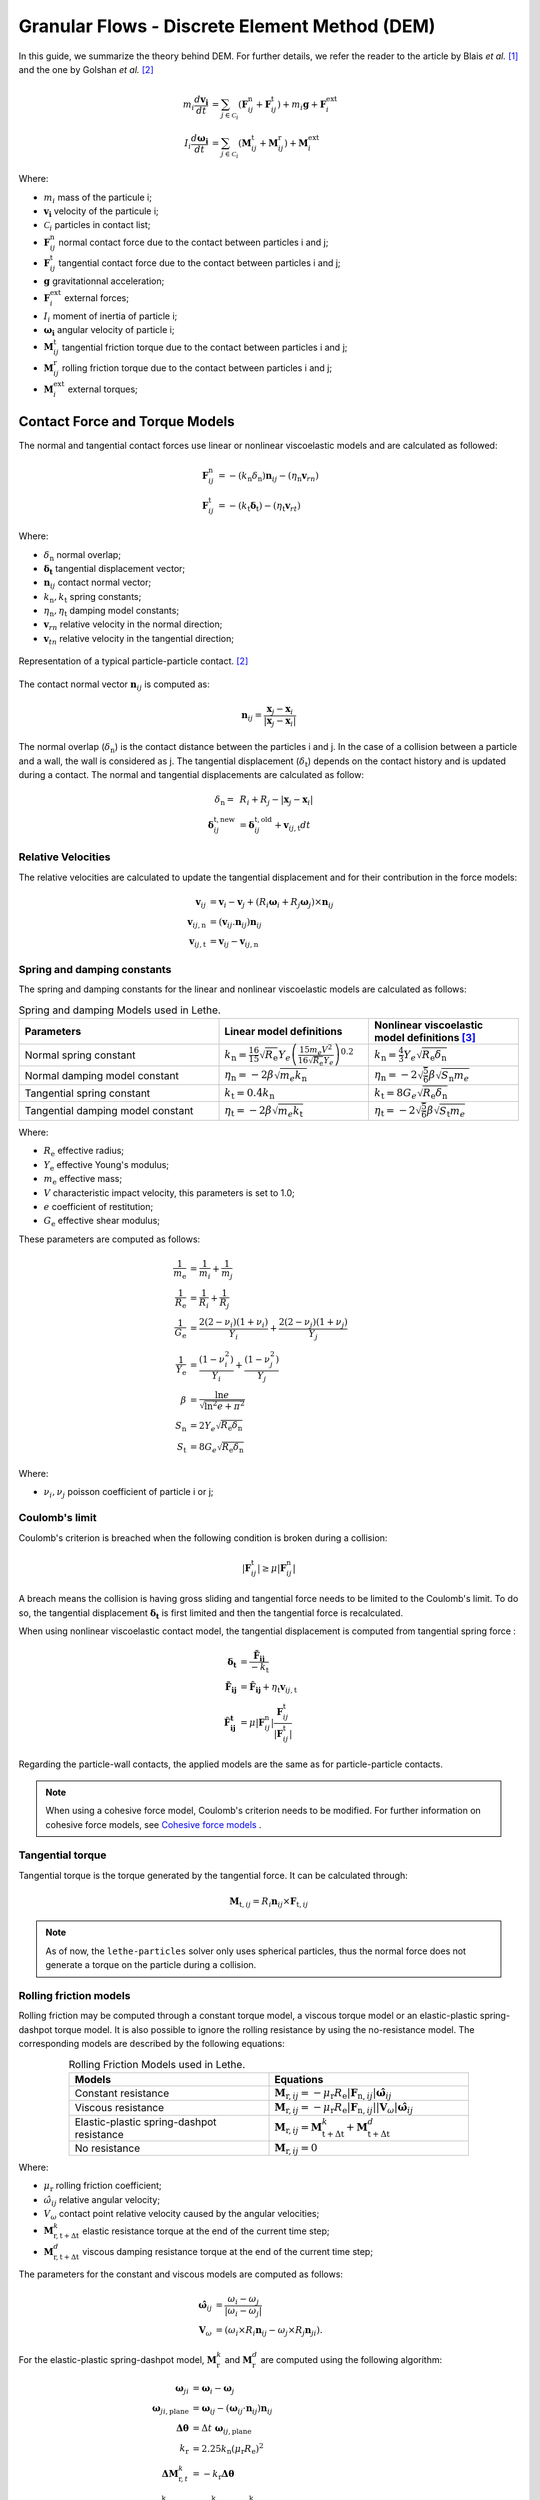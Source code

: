 ===============================================
Granular Flows - Discrete Element Method (DEM)
===============================================

In this guide, we summarize the theory behind DEM. For further details, we refer the reader to the article by Blais *et al.*  [#blais2019]_ and the one by Golshan *et al.* [#golshan2023]_


.. math::
    m_i\frac{d\mathbf{v_i}}{dt} &= \sum_{j\in \mathcal C_i} (\mathbf{F}_{ij}^\mathrm{n} + \mathbf{F}_{ij}^\mathrm{t}) + m_i\mathbf{g} + \mathbf{F}_i^\mathrm{ext} \\
    I_i\frac{d\mathbf{\omega_i}}{dt} &= \sum_{j\in \mathcal C_i} (\mathbf{M}_{ij}^\mathrm{t} + \mathbf{M}_{ij}^\mathrm{r}) +  \mathbf{M}_i^\mathrm{ext}

Where:

* :math:`m_i` mass of the particule i;
* :math:`\mathbf{v_i}` velocity of the particule i;
* :math:`\mathcal C_i` particles in contact list;
* :math:`\mathbf{F}_{ij}^\mathrm{n}` normal contact force due to the contact between particles i and j;
* :math:`\mathbf{F}_{ij}^\mathrm{t}` tangential contact force due to the contact between particles i and j;
* :math:`\mathbf{g}` gravitationnal acceleration;
* :math:`\mathbf{F}_i^\mathrm{ext}` external forces;
* :math:`I_i` moment of inertia of particle i;
* :math:`\mathbf{\omega_i}` angular velocity of particle i;
* :math:`\mathbf{M}_{ij}^\mathrm{t}` tangential friction torque due to the contact between particles i and j;
* :math:`\mathbf{M}_{ij}^\mathrm{r}` rolling friction torque due to the contact between particles i and j;
* :math:`\mathbf{M}_i^\mathrm{ext}` external torques;


--------------------------------
Contact Force and Torque Models
--------------------------------

The normal and tangential contact forces use linear or nonlinear viscoelastic models and are calculated as followed:

.. math::
    \mathbf{F}_{ij}^\mathrm{n} &= -(k_\mathrm{n}\delta_{\mathrm{n}})\mathbf{n}_{ij}-(\eta_\mathrm{n}\mathbf{v}_{rn}) \\
    \mathbf{F}_{ij}^\mathrm{t} &= -(k_\mathrm{t}\mathbf{\delta}_\mathrm{t})-(\eta_\mathrm{t}\mathbf{v}_{rt})

Where:

* :math:`\delta_{\mathrm{n}}` normal overlap;
* :math:`\mathbf{\delta_\mathrm{t}}` tangential displacement vector;
* :math:`\mathbf{n}_{ij}` contact normal vector;
* :math:`k_\mathrm{n}, k_\mathrm{t}` spring constants;
* :math:`\eta_\mathrm{n}, \eta_\mathrm{t}` damping model constants;
* :math:`\mathbf{v}_{rn}` relative velocity in the normal direction;
* :math:`\mathbf{v}_{tn}` relative velocity in the tangential direction;


.. figure:: images/collision_particles.png
    :width: 400
    :align: center
    :alt: particle-particle_collision

    Representation of a typical particle-particle contact. [#golshan2023]_

The contact normal vector :math:`\mathbf{n}_{ij}` is computed as:

.. math::
    \mathbf{n}_{ij}=\frac{\mathbf{x}_{j}-\mathbf{x}_{i}}{\left|\mathbf{x}_{j}-\mathbf{x}_{i}\right|}

The normal overlap (:math:`\delta_{\mathrm{n}}`) is the contact distance between the particles i and j. In the case of a collision between a particle and a wall, the wall is considered as j. The tangential displacement (:math:`\delta_\mathrm{t}`) depends on the contact history and is updated during a contact.
The normal and tangential displacements are calculated as follow:

.. math::
    \delta_{\mathrm{n}} =& \:R_i + R_j - |\mathbf{x}_{j} - \mathbf{x}_{i}| \\
    \mathbf{\delta}_{ij}^{\mathrm{t,new}} &= \mathbf{\delta}_{ij}^{\mathrm{t,old}}+\mathbf{v}_{ij,\mathrm{t}}dt

~~~~~~~~~~~~~~~~~~~~~
Relative Velocities
~~~~~~~~~~~~~~~~~~~~~
The relative velocities are calculated to update the tangential displacement and for their contribution in the force models:

.. math::
    \mathbf{v}_{ij} &= \mathbf{v}_i-\mathbf{v}_j+\left(R_i\mathbf{\omega}_i+R_j\mathbf{\omega}_j\right)\times\mathbf{n}_{ij} \\
    \mathbf{v}_{ij,\mathrm{n}} &= \left(\mathbf{v}_{ij}.\mathbf{n}_{ij}\right)\mathbf{n}_{ij} \\
    \mathbf{v}_{ij,\mathrm{t}} &= \mathbf{v}_{ij}-\mathbf{v}_{ij,\mathrm{n}}

~~~~~~~~~~~~~~~~~~~~~~~~~~~~~~~
Spring and damping constants
~~~~~~~~~~~~~~~~~~~~~~~~~~~~~~~

The spring and damping constants for the linear and nonlinear viscoelastic models are calculated as follows:

.. list-table:: Spring and damping Models used in Lethe.
   :widths: 40 30 30
   :header-rows: 1

   * - Parameters
     - Linear model definitions
     - Nonlinear viscoelastic model definitions [#garg2012]_
   * - Normal spring constant
     - :math:`k_\mathrm{n} = \frac{16}{15}\sqrt{R_{\mathrm{e}}}Y_{e}\left(\frac{15m_{e}V^2}{16\sqrt{R_{\mathrm{e}}}Y_{e}}\right)^{0.2}`
     - :math:`k_\mathrm{n} = \frac{4}{3}Y_{e}\sqrt{R_{\mathrm{e}}\delta_{\mathrm{n}}}`
   * - Normal damping model constant
     - :math:`\eta_\mathrm{n} = -2\beta\sqrt{m_{e} k_\mathrm{n}}`
     - :math:`\eta_\mathrm{n} = -2\sqrt{\frac{5}{6}}\beta\sqrt{S_\mathrm{n}m_{e}}`
   * - Tangential spring constant
     - :math:`k_\mathrm{t} = 0.4 k_\mathrm{n}`
     - :math:`k_\mathrm{t} = 8G_{e}\sqrt{R_{\mathrm{e}}\delta_{\mathrm{n}}}`
   * - Tangential damping model constant
     - :math:`\eta_\mathrm{t} = -2\beta\sqrt{m_{e} k_\mathrm{t}}`
     - :math:`\eta_\mathrm{t} = -2\sqrt{\frac{5}{6}}\beta\sqrt{S_\mathrm{t}m_{e}}`

Where:

* :math:`R_{\mathrm{e}}` effective radius;
* :math:`Y_\mathrm{e}` effective Young's modulus;
* :math:`m_\mathrm{e}` effective mass;
* :math:`V` characteristic impact velocity, this parameters is set to 1.0;
* :math:`e` coefficient of restitution;
* :math:`G_\mathrm{e}` effective shear modulus;

These parameters are computed as follows:

.. math::
    \frac{1}{m_\mathrm{e}} &= \frac{1}{m_i}+\frac{1}{m_j} \\
    \frac{1}{R_{\mathrm{e}}} &= \frac{1}{R_i}+\frac{1}{R_j} \\
    \frac{1}{G_\mathrm{e}} &= \frac{2(2-\nu_i)(1+\nu_i)}{Y_i}+\frac{2(2-\nu_j)(1+\nu_j)}{Y_j} \\
    \frac{1}{Y_\mathrm{e}} &= \frac{\left(1-\nu_i^2\right)}{Y_i}+\frac{\left(1-\nu_j^2\right)}{Y_j} \\
    \beta &= \frac{\ln{e}}{\sqrt{\ln^2{e}+\pi^2}} \\
    S_\mathrm{n} &= 2Y_{e}\sqrt{R_{\mathrm{e}}\delta_{\mathrm{n}}} \\
    S_\mathrm{t} &= 8G_{e}\sqrt{R_{\mathrm{e}}\delta_{\mathrm{n}}}

Where:

* :math:`\nu_i, \nu_j` poisson coefficient of particle i or j;

~~~~~~~~~~~~~~~~~~~~
Coulomb's limit
~~~~~~~~~~~~~~~~~~~~

Coulomb's criterion is breached when the following condition is broken during a collision:

.. math::
    |\mathbf{F}_{ij}^{\mathrm{t}}| \geq \mu |\mathbf{F}_{ij}^\mathrm{n}|


A breach means the collision is having gross sliding and tangential force needs to be limited to the Coulomb's limit.
To do so, the tangential displacement :math:`\mathbf{\delta_\mathrm{t}}` is first limited and then the tangential force is recalculated.

When using nonlinear viscoelastic contact model, the tangential displacement is computed from tangential spring force :

.. math::
    \mathbf{\delta_\mathrm{t}} &= \frac{\mathbf{\tilde{F}_{ij}}}{-k_\mathrm{t}} \\
    \mathbf{\tilde{F}_{ij}} &= \mathbf{\hat{F}_{ij}} + \eta_\mathrm{t}\mathbf{v}_{ij,\mathrm{t}} \\
    \mathbf{\hat{F}_{ij}^\mathrm{t}} &= \mu |\mathbf{F}_{ij}^\mathrm{n}| \frac{\mathbf{F}_{ij}^\mathrm{t}}{|\mathbf{F}_{ij}^\mathrm{t}|}

Regarding the particle-wall contacts, the applied models are the same as for particle-particle contacts.

.. note::
    When using a cohesive force model, Coulomb's criterion needs to be modified. For further information on cohesive force models, see `Cohesive force models`_ .

~~~~~~~~~~~~~~~~~~~~~~~~~
Tangential torque
~~~~~~~~~~~~~~~~~~~~~~~~~

Tangential torque is the torque generated by the tangential force. It can be calculated through:

.. math::
    \mathbf{M}_{\mathrm{t},ij} = R_{i}\mathbf{n}_{ij} \times \mathbf{F}_{\mathrm{t},ij}

.. note::
    As of now, the ``lethe-particles`` solver only uses spherical particles, thus the normal force does not generate a torque on the particle during a collision.

~~~~~~~~~~~~~~~~~~~~~~~~~
Rolling friction models
~~~~~~~~~~~~~~~~~~~~~~~~~

Rolling friction may be computed through a constant torque model, a viscous torque model or an elastic-plastic spring-dashpot torque model. It is also possible to ignore the rolling resistance by using the no-resistance model. The corresponding models are described by the following equations:

.. list-table:: Rolling Friction Models used in Lethe.
   :width: 80%
   :widths: 40 40
   :header-rows: 1
   :align: center

   * - Models
     - Equations
   * - Constant resistance
     - :math:`\mathbf{M}_{\mathrm{r},ij} = -\mu_\mathrm{r}R_{\mathrm{e}}|\mathbf{F}_{\mathrm{n},ij}| \mathbf{\hat{\omega}}_{ij}`
   * - Viscous resistance
     - :math:`\mathbf{M}_{\mathrm{r},ij} = -\mu_\mathrm{r}R_{\mathrm{e}}|\mathbf{F}_{\mathrm{n},ij}||\mathbf{V}_{\omega}| \mathbf{\hat{\omega}}_{ij}`
   * - Elastic-plastic spring-dashpot resistance
     - :math:`\mathbf{M}_{\mathrm{r},ij} = \mathbf{M}_{\mathrm{t+\Delta t}}^{k} + \mathbf{M}_{\mathrm{t+\Delta t}}^{d}`
   * - No resistance
     - :math:`\mathbf{M}_{\mathrm{r},ij} = 0`

Where:

* :math:`\mu_\mathrm{r}` rolling friction coefficient;
* :math:`\hat{\omega}_{ij}` relative angular velocity;
* :math:`V_{\omega}` contact point relative velocity caused by the angular velocities;
* :math:`\mathbf{M}_{\mathrm{r,t+\Delta t}}^{k}` elastic resistance torque at the end of the current time step;
* :math:`\mathbf{M}_{\mathrm{r,t+\Delta t}}^{d}` viscous damping resistance torque at the end of the current time step;

The parameters for the constant and viscous models are computed as follows:

.. math::
    \mathbf{\hat{\omega}}_{ij} &= \frac{\omega_{i} - \omega_{j}}{|\omega_{i} - \omega_{j}|} \\
    \mathbf{V}_{\omega} &= \left( \omega_{i} \times R_{i}\mathbf{n}_{ij}-\omega_{j} \times R_{j}\mathbf{n}_{ji} \right).

For the elastic-plastic spring-dashpot model, :math:`\mathbf{M}_{\mathrm{r}}^{k}` and :math:`\mathbf{M}_{\mathrm{r}}^{d}` are computed using the following algorithm:

.. math::
    \mathbf{\omega}_{ji} &= \mathbf{\omega}_{i}- \mathbf{\omega}_{j}\\
    \mathbf{\omega}_{ji,\mathrm{plane}} &= \mathbf{\omega}_{ij}- \left( \mathbf{\omega}_{ij}\cdot\mathbf{n}_{ij} \right) \mathbf{n}_{ij}\\
    \mathbf{\Delta\theta} &= \Delta t \; \mathbf{\omega}_{ij,\mathrm{plane}}\\
    k_\mathrm{r} &= 2.25 k_\mathrm{n} \left( \mu_\mathrm{r} R_\mathrm{e} \right)^2\\
    \mathbf{\Delta M}_{\mathrm{r},t}^k &= -k_\mathrm{r}\mathbf{\Delta\theta}\\
    \mathbf{M}_{\mathrm{r},t+\Delta t}^\mathrm{k} &= \mathbf{M}_{\mathrm{r},t}^\mathrm{k}+ \mathbf{\Delta M}_{\mathrm{r},t}^\mathrm{k} \\
    M\mathrm{^{m}_{r}} &= \mu_\mathrm{r} R_\mathrm{e} |\mathbf{F}_{\mathrm{n},ij}|\\
    \mathbf{M}_{\mathrm{r},t+\Delta t}^{\mathrm{k}} &= \begin{cases}
         \mathbf{M}_{\mathrm{r},t+\Delta t}^{\mathrm{k}}, & |\mathbf{M}_{\mathrm{r},t+\Delta t}^{\mathrm{k}}| <  M\mathrm{^{m}_{r}} \\
         \frac{ \mathbf{M}_{\mathrm{r},t+\Delta t}^{\mathrm{k}}}{| \mathbf{M}_{\mathrm{r},t+\Delta t}^{\mathrm{k}}|} M\mathrm{^{m}_{r}}, & \text{else}
    \end{cases}\\
    I_\mathrm{e} &= \left( \frac{1}{I_i + m_iR_i^2} + \frac{1}{I_j + m_jR_j^2} \right)\\
    C_r^{crit} &= 2 \sqrt{I_\mathrm{e} k_\mathrm{r}} \\
    C_r &= \eta_r C_r^{crit}\\
    \mathbf{M}_{\mathrm{r},t+\Delta t}^{\mathrm{e}} &= \begin{cases}
         -C_r \mathbf{\omega}_{ij,\mathrm{plane}} , & |\mathbf{M}_{\mathrm{r},t+\Delta t}^{\mathrm{k}}| <  M\mathrm{^{m}_{r}} \\
         -f C_r \mathbf{\omega}_{ij,\mathrm{plane}}, & \text{else}
    \end{cases}

Where:

* :math:`\mathbf{\omega}_{ji}` relative angular velocity between particle j and i;
* :math:`\mathbf{\omega}_{ji,t}` relative angular velocity between particle j and i perpendicular to the normal contact vector (vector in the contact plane);
* :math:`\mathbf{\Delta\theta}` incremental relative rotation between particle j and i;
* :math:`k_\mathrm{r}` rolling stiffness;
* :math:`\mathbf{\Delta M}_{r,t}^\mathrm{k}` incremental elastic rolling resistance torque;
* :math:`M\mathrm{^{m}_{r}}` limiting spring torque which is achieved at a full angular mobilisation;
* :math:`I_\mathrm{e}` effective inertia;
* :math:`C_\mathrm{r}^{\mathrm{crit}}` rolling critical viscous damping constant;
* :math:`C_\mathrm{r}` rolling viscous damping constant;
* :math:`f` full mobilisation model parameter;

:math:`\mathbf{M}_{t}^{\mathrm{k}}` starts at :math:`\mathbf{0}` at the beginning of a contact and is set back to :math:`\mathbf{0}` when the contact ends. :math:`\mathbf{M}_{\mathrm{r},ij}` is applied on particle i. The rolling resistance torque applied on particle j can be found using Newton's Third Law.

For further details on all three rolling resistance model, we refer the reader to the article by Ai *et al.*  [#ai2011]_

-----------------------
Cohesive force models
-----------------------

Lethe supports two cohesive force models: the Johnson-Kendall-Roberts (JKR) and the Derjaguin-Muller-Toporov (DMT). Both models describe attractive forces due to van der Waals effects. Choosing the right model can be based on the Tabor parameter :math:`\mathbf{\tau}` which represents the ratio between the normal elastic deformation caused by adhesion and the distance at which adhesion forces occur. [#grierson2005]_

This parameter can be described as:


.. math::
    \mathbf{\tau} = \left( \frac{R_{\mathrm{e}} \gamma_{\mathrm{e}}^2}{Y_\mathrm{e}^2 z_{\mathrm{o}}^3}\right)^{1/3}

Where :math:`\mathbf{z_{\mathrm{o}}}` is the equilibrium separation of the surfaces and :math:`\mathbf{\gamma}_\mathrm{e}` the effective surface energy. The DMT model is applicable for low :math:`\mathbf{\tau}` values (:math:`\mathbf{\tau} < 1`) while the JKR model is more appropriate for high :math:`\mathbf{\tau}` values (:math:`\mathbf{\tau} > 1`) . In essence, the DMT model is preferred for small, hard particles (high :math:`Y`) and the JKR model for large, soft particles.

~~~~~~~~~~~~~~~~~~~~~~~~~~~~~~~~~~~~~~~~~~~
Johnson-Kendall-Roberts force model
~~~~~~~~~~~~~~~~~~~~~~~~~~~~~~~~~~~~~~~~~~~

The Johnson-Kendall-Roberts (JKR) model describes attractive forces due to van der Waals effects. [#coetzee2023]_
This model modifies the Hertz formulation by defining a larger contact path radius (:math:`\mathbf{a}`) and by taking into account the effective surface energy (:math:`\mathbf{\gamma}_{e}`).
The model is defined by:

.. math::
    a^{3} = \frac{3 R_{\mathrm{e}}}{4 Y_{\mathrm{e}}} \left[|\mathbf{F_{n}^{JKR}}| + 3\pi\gamma_{\mathrm{e}}R_{\mathrm{e}}  + \sqrt{6 |\mathbf{F_{n}^{JKR}}| \pi\gamma_{\mathrm{e}}R_{\mathrm{e}} + (3\pi\gamma_{\mathrm{e}}R_{\mathrm{e}})^2 }\right]

Where :math:`\mathbf{F_{n}^\mathrm{JKR}}` corresponds to the normal spring force and attractive force combined and :math:`\mathbf{\gamma_{\mathrm{e}}}` is the effective surface energy.
Note that if the effective surface energy is equal to zero, the JKR model reverts to Hertz model.

The effective surface energy can be computed as:

.. math::
    \gamma_{\mathrm{e}} = \gamma_{i} + \gamma_{j} - 2\gamma_{i,j}

Where :math:`\gamma_{i}` and :math:`\gamma_{j}` are the surface energy of each material (particle or wall) and where :math:`\gamma_{i,j}` is the interface energy which is equal to zero when both surfaces are the same material.
The interface energy term is approximated using [#israelachvili2011]_:

.. math::
    \gamma_{i,j} \approx \left( \sqrt{\gamma_{i}} - \sqrt{\gamma_{j}}  \right)^{2}

To compute the :math:`\mathbf{F_{n}^{JKR}}`, the contact patch radius needs to be determined. The contact patch radius can be related to the normal overlap as follows:

.. math::
    \delta_{\mathrm{n}} = \frac{ a^{2} }{ R_{\mathrm{e}} } -  \sqrt{ \frac{2 \pi \gamma_{\mathrm{e}} a }{ Y_\mathrm{e} }}

This equation can be rewritten as a fourth-order polynomial function with two complex and two real roots.

.. math::
    0 = a^{4} - 2R_{\mathrm{e}}\delta_{\mathrm{n}}a^{2} - 2\pi\gamma_{\mathrm{e}}R_{\mathrm{e}}^{2}a + R_{\mathrm{e}}^{2}\delta_{\mathrm{n}}^{2}

Since we are always solving for the same real root, a straightforward procedure, described by Parteli et al. can be used [#parteli2014]_:

.. math::
    c_\mathrm{0} &= R_{\mathrm{e}}^{2}\delta_{\mathrm{n}}^{2} \\
    c_\mathrm{1} &= \frac{-2\pi\gamma_{\mathrm{e}}R_{\mathrm{e}}^{2}}{Y_{\mathrm{e}}}\\
    c_\mathrm{2} &= -2R_{\mathrm{e}}\delta_{\mathrm{n}}\\
    P &= -\frac{c_{\mathrm{2}}^{2}}{12} - c_{\mathrm{0}} \\
    Q &= - \frac{c_{\mathrm{2}}^{3}}{108} + \frac{c_{\mathrm{0}}c_{\mathrm{2}}}{3} - \frac{c_{\mathrm{1}}^{2}}{8} \\
    U &= \left[ -\frac{ Q }{ 2 } + \sqrt{  \frac{ Q^{2} } {4} + \frac{ P^{3} }{ 27 }  }  \right]^{ \frac{1}{3} } \\
    s &=
    \begin{cases}
    -5c_{\mathrm{2}}/6 + U - \frac{P}{3U} &{if}\: P \neq 0 \\
    -5c_{\mathrm{2}}/6 + Q^{\frac{1}{3}}  &{if}\: P = 0
    \end{cases}\\
    \omega &= \sqrt{c_{\mathrm{2}} + 2 s} \\
    \lambda &= \frac{c_{\mathrm{1}} }{2 \omega}\\
    a &= \frac{1}{2}\left(\omega + \sqrt{\omega^{2} - 4(c_{\mathrm{2}} + s + \lambda ) } \right)

Finally, the :math:`\mathbf{F_{\mathrm{n}}^{JKR}}` can be computed as follows:

.. math::
    \mathbf{F_{n}^{JKR}} = \left( \frac{4 Y_\mathrm{e} a^{3}}{3 R_{\mathrm{e}}} - \sqrt{8 \pi \gamma_{\mathrm{e}} Y_{\mathrm{e}} a^{3}} \right) \mathbf{n}_{ij}

The normal damping, tangential damping and tangential spring constants need to be computed using the same procedure as the nonlinear model.

A simplified version of the JKR model (SJKR-A) is implemented in Lethe. Please refer to C. J. Coetzee and O. C. Scheffler for more information on the different versions of the JKR model and their specific features [#coetzee2023]_.

A modified Coulomb's limit, based on the work of C. Thornton [#thornton1991]_, is used for the JKR model. Using the usual limit can result in permanent slip since the total normal force can be equal to zero even when there is a substantial overlap between particles.

The modified Coulomb's criterion is breached when the following condition is broken during a collision:

.. math::
    |\mathbf{F}_{ij}^{t}| \geq \mu |\mathbf{F_{n}^{JKR} + 2F_{\mathrm{po}}}|.

Where :math:`\mathbf{F_{\mathrm{po}}}` is the pull-off force, which can be computed as follows:

.. math::
    \mathbf{F_{\mathrm{po}}} = \left(1.5\pi\gamma_{\mathrm{e}}R_{\mathrm{e}}\right) \mathbf{n}_{ij}


~~~~~~~~~~~~~~~~~~~~~~~~~~~~~~~~~~~~~~~~~~~
Derjaguin-Muller-Toporov force model
~~~~~~~~~~~~~~~~~~~~~~~~~~~~~~~~~~~~~~~~~~~

The Derjaguin-Muller-Toporov (DMT) model describes attractive forces due to van der Waals effects. This model is more suitable for particles with smaller diameter, lower surface energy and higher Young's modulus. In Lethe, the DMT model is implemented following the work of Meier *et al.* [#meier2019]_. This implementation includes non-contact forces between particles. The model is described by the following equations:

.. math::
    \mathbf{F_{ad}^{DMT}} =    \begin{cases}
        F_{\mathrm{po}} = -2\pi\gamma_{\mathrm{e}}R_{\mathrm{e}}, & \delta_\mathrm{n} \leq \delta_{\mathrm{o}} \\
        \frac{-AR_{\mathrm{e}}}{6 \delta_{n}^2}, & \delta_{\mathrm{o}} < \delta_\mathrm{n} < \delta^* \\
        0, &  \delta^* \leq \delta_{\mathrm{n}}
    \end{cases}

where :math:`A` is the Hamaker constant which is used to quantify the strength of van der Waals forces. :math:`\delta_{\mathrm{o}}` represents the distance at which the van der Waals force curve equals the pull-off force :math:`F_{\mathrm{po}}` and :math:`\delta^*` represents a cut-off radius at which the van der Waals has a relative decline of :math:`C_{\mathrm{FPO}}` [#meier2019]_. They are computed using:

.. math::
    \begin{align}
        \delta_{\mathrm{o}} &= - \sqrt{\frac{ -A R_{\mathrm{e}}}{6 F_{\mathrm{po}}}}\\
        \delta^* &= \frac{\delta_{\mathrm{o}}}{ \sqrt{C_{\mathrm{FPO}}}}
    \end{align}

where :math:`C_{\mathrm{FPO}}` is a user parameter used to determined the cut-off distance at which the non-contact forces are being performed.

The Coulomb's limit threshold for the DMT model is computed in the same way as for the non-linear viscoelastic model. This means that the adhesion force term is not taken into account when computing the norm of the normal force. For further information, see `Coulomb's limit`_ .

--------------------
Integration Methods
--------------------

Two types of integration methods are implemented in Lethe-DEM:

* Explicit Euler method;
* Velocity Verlet method

Explicit Euler method is calculated as:

.. math::
    \mathbf{v}_{i}^{n+1} &= \mathbf{v}_{i}^{n} + \mathbf{a}_{i}^{n}dt \\
    \mathbf{x}_{i}^{n+1} &= \mathbf{x}_{i}^{n} + \mathbf{v}_{i}^{n}dt

And velocity Verlet method is calculated with half-step velocity as:

.. math::
    \mathbf{v}_{i}^{n+\frac{1}{2}} &= \mathbf{v}_{i}^{n} + \mathbf{a}_{i}^{n}\frac{dt}{2} \\
    \mathbf{x}_{i}^{n+1} &= \mathbf{x}_{i}^{n} + \mathbf{v}_{i}^{n+\frac{1}{2}}dt \\
    \mathbf{v}_{i}^{n+1} &= \mathbf{v}_{i}^{n+\frac{1}{2}} + \mathbf{a}_{i}^{n+1}\frac{dt}{2}

--------------------------------
Thermal DEM in a Stagnant Gas
--------------------------------

The heat transfer mechanisms considered are:
   - Conduction through the particles themselves
   - Conduction between particles through the contact surface (microcontacts and macrocontacts)
   - Conduction through the interstitial fluid (microgap and macrogap between particles)

The solid microcontacts and gas-filled microgaps allow to take into account the roughness of the particles. Instead of being considered smooth, the particles can have microscopic asperities on their surfaces, which affect conduction.

Hypotheses:
   * The temperature is uniform within each particle.
   * The temperature of each particle changes slowly enough that thermal disturbances do not propagate beyond immediate neighbors.
   * Convection and radiation are neglected.
   * The interstitial fluid is a stagnant gas (usually air), through which conduction occurs for contacting particles.


The temperature of each particle `i` is computed as:

.. math::

   \frac{d T_i}{dt} = \frac{Q_i}{m_i c_i} 

.. math::

   Q_{i j} = H_{i j} (T_j - T_i)

where :math:`Q_i \approx \sum Q_{ij} + Q_{Si}` is the total rate of heat transferred to particle `i`, :math:`Q_{ij}` is the rate of heat transferred between particles `i` and `j`, :math:`Q_{Si}` is a potential source term applied to particle `i` and :math:`H_{ij}` is the thermal conductance between particles `i` and `j`.

The thermal conductance, which is the inverse of the thermal resistance :math:`R_{ij}`, is calculated as follows by Beaulieu *et al*. [#beaulieu2020]_:

.. math::

   \frac{1}{R_{ij}} = \frac{1}{R_L + \left( \frac{1}{R_s} + \frac{1}{R_g} \right)^{-1}} + \frac{1}{R_c + R_G}

Where:

* :math:`R_L` resistance of the contact surface [#batchelor1977]_
* :math:`R_s` resistance of the microcontacts [#vanlew2016]_
* :math:`R_g` resistance of the interstitial gas microgap [#bahrami2006]_
* :math:`R_c` resistance of the solid layers of the particles [#beaulieu2020]_
* :math:`R_G` resistance of the interstitial gas macrogap [#bahrami2006]_

.. figure:: images/particle_particle_resistances.png
    :width: 700
    :align: center

    Modeling Heat transfer between two rough particles in contact. Adapted from [#beaulieu2020]_.

~~~~~~~~~~~~~~~~~~~~
Thermal Resistances
~~~~~~~~~~~~~~~~~~~~

The thermal resistances, which model the heat transfer between particles are calculated as follows:

.. math::

   R_L &= \frac{1}{2 k_h r_c } \\
   R_s &= \left(\frac{H'}{P_0}\right)^{0.96} \frac{(1+0.96/2)}{1.25 \, \pi \, r_c^2 \, k_h}\left(\frac{\sigma}{\tau}\right) \\
   R_c &= R_{c,i} +R_{c,j}, \quad R_{c,i} = \frac{L_i}{k_i A_i} \\
   R_g &= \frac{2\sqrt{2}\sigma a_2}{\pi k_g r_c^2 \ln\left(1+\frac{a_2}{a_1+M/(2\sqrt{2}\sigma)}\right)} \\
   R_G &= \frac{2}{\pi k_g \left[S \ln\left(\frac{S-B}{S-A}\right) + B - A\right]} \\


The contact radius :math:`r_c` is calculated as follows:

.. math::

   r_c = \left( \frac{3F_n R_{\mathrm{e}} }{4 Y_\mathrm{e} }\right)^{1/3}

The Young's modulus in the simulation can sometimes be underestimated for computational efficiency and that can cause the contact radius and the overlap to be overestimated. To correct the contact radius, a factor c introduced by Zhou *et al.* [#zhou2010]_ is used:

.. math::

   r_c' = r_c \, c \quad, \quad c = \left( \frac{Y_{\mathrm{e},Sim}}{Y_{\mathrm{e},Real}} \right)^{1/5}


The parameters used to calculate the resistances are summed up in the following table:

.. list-table::
   :header-rows: 1

   * - **Parameter**
     - **Notation**
     - **Definition**
   * - Characteristic area (perpendicular to heat flux)
     - :math:`A_i`
     - :math:`\pi(r_i^2 - r_c^2)`
   * - Characteristic length (parallel to heat flux)
     - :math:`L_i`
     - :math:`\frac{\pi r_i}{4}`
   * - Harmonic mean thermal conductivity
     - :math:`k_h`
     - :math:`\frac{2k_i k_j}{k_i + k_j}`
   * - Effective microhardness
     - :math:`H'`
     - :math:`\frac{2H_i H_j}{H_i + H_j}`
   * - Effective radius
     - :math:`R_{\mathrm{e}} = \frac{1}{2} \, r_h`
     - :math:`\frac{r_i r_j}{r_i + r_j}`
   * - Effective Young’s modulus
     - :math:`Y_\mathrm{e}`
     - :math:`\left( \frac{(1 - \nu_i^2)}{E_i} + \frac{(1 - \nu_j^2)}{E_j} \right)^{-1}`
   * - Equivalent surface roughness
     - :math:`\sigma`
     - :math:`\sqrt{\sigma_i^2 + \sigma_j^2}`
   * - Equivalent surface slope
     - :math:`\tau`
     - :math:`\sqrt{\tau_i^2 + \tau_j^2}`
   * - Maximum Hertzian contact pressure
     - :math:`P_0`
     - :math:`\frac{2Y_\mathrm{e} \delta_n}{\pi r_c}`
   * - Error parameter 1
     - :math:`a_1`
     - :math:`\operatorname{erfc}^{-1}(2P_0/H')`
   * - Error parameter 2
     - :math:`a_2`
     - :math:`\operatorname{erfc}^{-1}(0.03P_0/H') - a_1`
   * - Thermal accommodation coefficients
     - :math:`\alpha_{T_i}, \, \alpha_{T_j}`
     - values depend on the particles and gas
   * - Gas specific heats ratio
     - :math:`\gamma_g`
     - value depends on the gas
   * - Gas thermal conductivity
     - :math:`k_g`
     - value depends on the gas
   * - Gas molecular mean free path
     - :math:`\Lambda`
     - value depends on the gas
   * - Gas Prandtl number
     - :math:`Pr`
     - :math:`\frac{\mu_g c_g}{k_g}`
   * - Gas parameter
     - :math:`M`
     - :math:`\left( \frac{2 - \alpha_{T_i}}{\alpha_{T_i}} + \frac{2 - \alpha_{T_j}}{\alpha_{T_j}} \right)\left( \frac{2 \gamma_g}{1 + \gamma_g} \right)\frac{\Lambda}{Pr}`
   * - Gas parameter
     - :math:`S`
     - :math:`2\left(r_h - \frac{r_c^2}{2r_h}\right) + M`
   * - Geometrical parameter
     - :math:`A`
     - :math:`2\sqrt{r_h^2 - r_c^2}`
   * - Geometrical parameter
     - :math:`B`
     - :math:`0` (for simple cubic packing)

~~~~~~~~~~~~~~~~~~~~~~~~~~
Particle-wall Resistances
~~~~~~~~~~~~~~~~~~~~~~~~~~

For particle-wall contacts, conduction is mostly computed the same way, except for minor differences.
For the macrocontact and the solid layers resistances, they are only considered for the particle. In the same way,
the interstitial gas macrogap resistance is halved as there is only a macrogap around the particle and not the wall. 

.. math::

   R_L &= \frac{1}{4 k_j r_c } \\
   R_c &= R_{c,j} = \frac{L_j}{k_j A_j} \\
   R_G &= \frac{1}{2} \, \frac{2}{\pi k_g \left[S \ln\left(\frac{S-B}{S-A}\right) + B - A\right]} \\

As the radius of the wall can be seen as infinite, :math:`r_h` and :math:`R_{\mathrm{e}}` are taken equal to :math:`2r_j` and :math:`r_j` respectively.

.. figure:: images/particle_wall_resistances.png
    :width: 700
    :align: center

    Modeling Heat transfer between a rough wall and rough particle in contact.

-------------
References
-------------

.. [#blais2019] \B. Blais, D. Vidal, F. Bertrand, G. S. Patience and J. Chaouki, “Experimental Methods in Chemical Engineering: Discrete Element Method—DEM,” *Can. J. Chem. Eng.*, vol. 97, pp. 1964-1973, 2019, doi: `10.1002/cjce.23501 <https://doi.org/10.1002/cjce.23501>`_\.

.. [#golshan2023] \S. Golshan, P. Munch, R. Gassmöller, M. Kronbichler, and B. Blais, “Lethe-DEM: an open-source parallel discrete element solver with load balancing,” *Comput. Part. Mech.*, vol. 10, no. 1, pp. 77–96, Feb. 2023, doi: `10.1007/s40571-022-00478-6 <https://doi.org/10.1007/s40571-022-00478-6>`_\.

.. [#garg2012] \R. Garg, J. Galvin-Carney, T. Li, and S. Pannala, “Documentation of open-source MFIX–DEM software for gas-solids flows,” Tingwen Li Dr., p. 10, Accessed: Sep. 2012, Available: https://mfix.netl.doe.gov/doc/mfix-archive/mfix_current_documentation/dem_doc_2012-1.pdf\.

.. [#ai2011] \R J. Ai, J.-F. Chen, J. M. Rotter, and J. Y. Ooi, “Assessment of rolling resistance models in discrete element simulations,” Powder Technology, vol. 206, no. 3, pp. 269–282, Jan. 2011, doi: 10.1016/j.powtec.2010.09.030.

.. [#grierson2005] \D. S. Grierson, E. E. Flater, and R. W. Carpick, “Accounting for the JKR–DMT transition in adhesion and friction measurements with atomic force microscopy,” *Journal of Adhesion Science and Technology*, vol. 19, no. 3–5, pp. 291–311, Jan. 2005, doi: `10.1163/1568561054352685 <https://doi.org/10.1163/1568561054352685>`_\.

.. [#coetzee2023] \C. J. Coetzee and O. C. Scheffler, “Review: The Calibration of DEM Parameters for the Bulk Modelling of Cohesive Materials,” *Processes*, vol. 11, no. 1, Art. no. 1, Jan. 2023, doi: `10.3390/pr11010005 <https://doi.org/10.3390/pr11010005>`_\.

.. [#israelachvili2011] \J. N. Israelachvili, “Chapter 13 - Van der Waals Forces between Particles and Surfaces,” in *Intermolecular and Surface Forces*, 3rd ed., J. N. Israelachvili, Ed., Boston: Academic Press, 2011, pp. 253–289, doi: `10.1016/B978-0-12-391927-4.10013-1 <https://doi.org/10.1016/B978-0-12-391927-4.10013-1>`_\.

.. [#parteli2014] \E. J. R. Parteli, J. Schmidt, C. Blümel, K.-E. Wirth, W. Peukert, and T. Pöschel, “Attractive particle interaction forces and packing density of fine glass powders,” *Sci Rep*, vol. 4, no. 1, Art. no. 1, Sep. 2014, doi: `10.1038/srep06227 <https://doi.org/10.1038/srep06227>`_\.

.. [#thornton1991] \C. Thornton, “ Interparticle sliding in the presence of adhesion,” *Journal of Physics D: Applied Physics*, vol. 24, no. 11, pp. 1942–1946, 1991, doi: `10.1088/0022-3727/24/11/007 <https://doi.org/10.1088/0022-3727/24/11/007>`_\.

.. [#meier2019] \C. Meier, R. Weissbach, J. Weinberg, W. A. Wall, and A. John Hart, “Modeling and characterization of cohesion in fine metal powders with a focus on additive manufacturing process simulations,” *Powder Technology*, vol. 343, pp. 855–866, Feb. 2019, doi: `10.1016/j.powtec.2018.11.072 <https://doi.org/10.1016/j.powtec.2018.11.072>`_\.

.. [#batchelor1977] \G. K. Batchelor and R. W. O’Brien, “Thermal or electrical conduction through a granular material,” Proc. R. Soc. Lond. A Math. Phys. Sci., vol. 355, no. 1682, pp. 313–333, Jul. 1977, doi: `10.1098/rspa.1977.0100 <https://doi.org/10.1098/rspa.1977.0100>`_\.

.. [#beaulieu2020] \C. Beaulieu, “Impact de la ségrégation granulaire sur le transfert de chaleur dans un lit rotatif,” (Order No. 28990310), Ph.D. thesis, Polytechnique Montréal, 2020. Available: `<https://www.proquest.com/dissertations-thèses/impact-de-la-ségrégation-granulaire-sur-le/docview/2626891455/se-2>`_\.

.. [#vanlew2016] \J. T. Van Lew, “On thermal characterization of breeder pebble beds with microscale numerical modeling of thermofluid and pebble-pebble interactions,” (Order No. 10158428), Ph.D. thesis, University of California, Los Angeles, 2016. Available: `<https://www.proquest.com/dissertations-theses/on-thermal-characterization-breeder-pebble-beds/docview/1839265662/se-2>`_\.

.. [#bahrami2006] \M. Bahrami, M. M. Yovanovich, and J. R. Culham, “Effective thermal conductivity of rough spherical packed beds,” Int. J. Heat Mass Transf., vol. 49, no. 19–20, pp. 3691–3701, Sep. 2006, doi: `10.1016/j.ijheatmasstransfer.2006.02.021 <https://doi.org/10.1016/j.ijheatmasstransfer.2006.02.021>`_\.

.. [#zhou2010] \Z. Y. Zhou, A. B. Yu, and P. Zulli, “A new computational method for studying heat transfer in fluid bed reactors,” Powder Technol., vol. 197, no. 1–2, pp. 102–110, Sep. 2010, doi: `10.1016/j.powtec.2009.09.002 <https://doi.org/10.1016/j.powtec.2009.09.002>`_\.